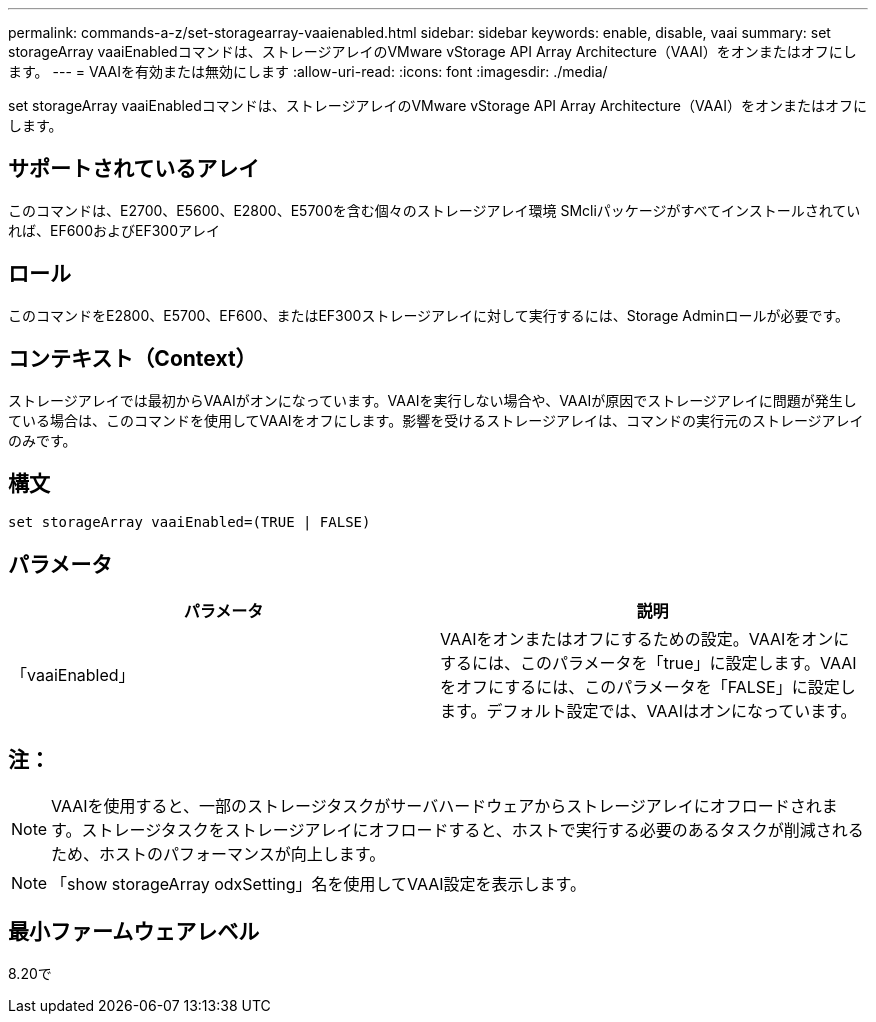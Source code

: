 ---
permalink: commands-a-z/set-storagearray-vaaienabled.html 
sidebar: sidebar 
keywords: enable, disable, vaai 
summary: set storageArray vaaiEnabledコマンドは、ストレージアレイのVMware vStorage API Array Architecture（VAAI）をオンまたはオフにします。 
---
= VAAIを有効または無効にします
:allow-uri-read: 
:icons: font
:imagesdir: ./media/


[role="lead"]
set storageArray vaaiEnabledコマンドは、ストレージアレイのVMware vStorage API Array Architecture（VAAI）をオンまたはオフにします。



== サポートされているアレイ

このコマンドは、E2700、E5600、E2800、E5700を含む個々のストレージアレイ環境 SMcliパッケージがすべてインストールされていれば、EF600およびEF300アレイ



== ロール

このコマンドをE2800、E5700、EF600、またはEF300ストレージアレイに対して実行するには、Storage Adminロールが必要です。



== コンテキスト（Context）

ストレージアレイでは最初からVAAIがオンになっています。VAAIを実行しない場合や、VAAIが原因でストレージアレイに問題が発生している場合は、このコマンドを使用してVAAIをオフにします。影響を受けるストレージアレイは、コマンドの実行元のストレージアレイのみです。



== 構文

[listing]
----
set storageArray vaaiEnabled=(TRUE | FALSE)
----


== パラメータ

[cols="2*"]
|===
| パラメータ | 説明 


 a| 
「vaaiEnabled」
 a| 
VAAIをオンまたはオフにするための設定。VAAIをオンにするには、このパラメータを「true」に設定します。VAAIをオフにするには、このパラメータを「FALSE」に設定します。デフォルト設定では、VAAIはオンになっています。

|===


== 注：

[NOTE]
====
VAAIを使用すると、一部のストレージタスクがサーバハードウェアからストレージアレイにオフロードされます。ストレージタスクをストレージアレイにオフロードすると、ホストで実行する必要のあるタスクが削減されるため、ホストのパフォーマンスが向上します。

====
[NOTE]
====
「show storageArray odxSetting」名を使用してVAAI設定を表示します。

====


== 最小ファームウェアレベル

8.20で
